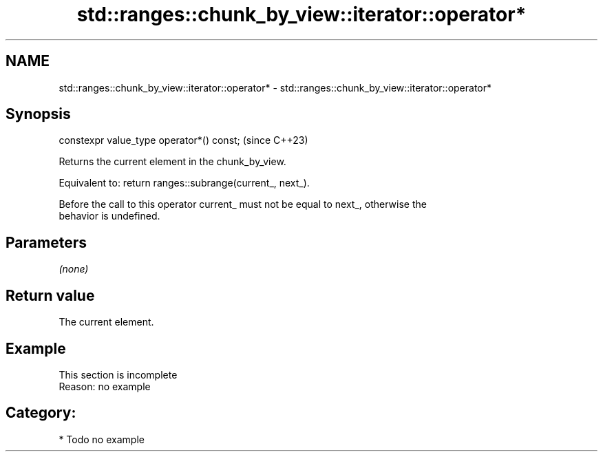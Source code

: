 .TH std::ranges::chunk_by_view::iterator::operator* 3 "2024.06.10" "http://cppreference.com" "C++ Standard Libary"
.SH NAME
std::ranges::chunk_by_view::iterator::operator* \- std::ranges::chunk_by_view::iterator::operator*

.SH Synopsis
   constexpr value_type operator*() const;  (since C++23)

   Returns the current element in the chunk_by_view.

   Equivalent to: return ranges::subrange(current_, next_).

   Before the call to this operator current_ must not be equal to next_, otherwise the
   behavior is undefined.

.SH Parameters

   \fI(none)\fP

.SH Return value

   The current element.

.SH Example

    This section is incomplete
    Reason: no example

.SH Category:
     * Todo no example
